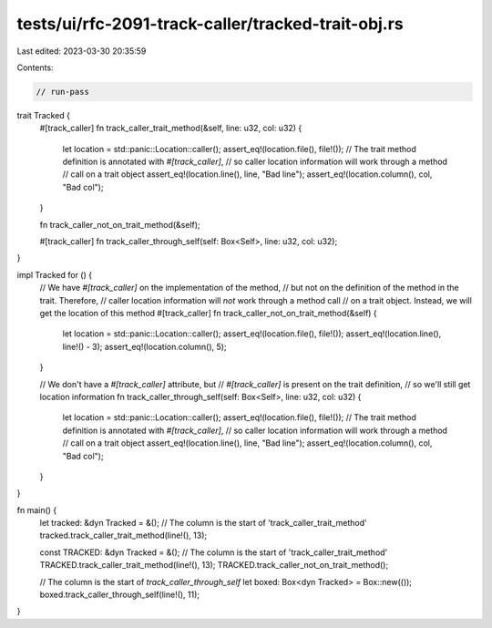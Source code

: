 tests/ui/rfc-2091-track-caller/tracked-trait-obj.rs
===================================================

Last edited: 2023-03-30 20:35:59

Contents:

.. code-block:: rs

    // run-pass

trait Tracked {
    #[track_caller]
    fn track_caller_trait_method(&self, line: u32, col: u32) {
        let location = std::panic::Location::caller();
        assert_eq!(location.file(), file!());
        // The trait method definition is annotated with `#[track_caller]`,
        // so caller location information will work through a method
        // call on a trait object
        assert_eq!(location.line(), line, "Bad line");
        assert_eq!(location.column(), col, "Bad col");
    }

    fn track_caller_not_on_trait_method(&self);

    #[track_caller]
    fn track_caller_through_self(self: Box<Self>, line: u32, col: u32);
}

impl Tracked for () {
    // We have `#[track_caller]` on the implementation of the method,
    // but not on the definition of the method in the trait. Therefore,
    // caller location information will *not* work through a method call
    // on a trait object. Instead, we will get the location of this method
    #[track_caller]
    fn track_caller_not_on_trait_method(&self) {
        let location = std::panic::Location::caller();
        assert_eq!(location.file(), file!());
        assert_eq!(location.line(), line!() - 3);
        assert_eq!(location.column(), 5);
    }

    // We don't have a `#[track_caller]` attribute, but
    // `#[track_caller]` is present on the trait definition,
    // so we'll still get location information
    fn track_caller_through_self(self: Box<Self>, line: u32, col: u32) {
        let location = std::panic::Location::caller();
        assert_eq!(location.file(), file!());
        // The trait method definition is annotated with `#[track_caller]`,
        // so caller location information will work through a method
        // call on a trait object
        assert_eq!(location.line(), line, "Bad line");
        assert_eq!(location.column(), col, "Bad col");
    }
}

fn main() {
    let tracked: &dyn Tracked = &();
    // The column is the start of 'track_caller_trait_method'
    tracked.track_caller_trait_method(line!(), 13);

    const TRACKED: &dyn Tracked = &();
    // The column is the start of 'track_caller_trait_method'
    TRACKED.track_caller_trait_method(line!(), 13);
    TRACKED.track_caller_not_on_trait_method();

    // The column is the start of `track_caller_through_self`
    let boxed: Box<dyn Tracked> = Box::new(());
    boxed.track_caller_through_self(line!(), 11);
}


